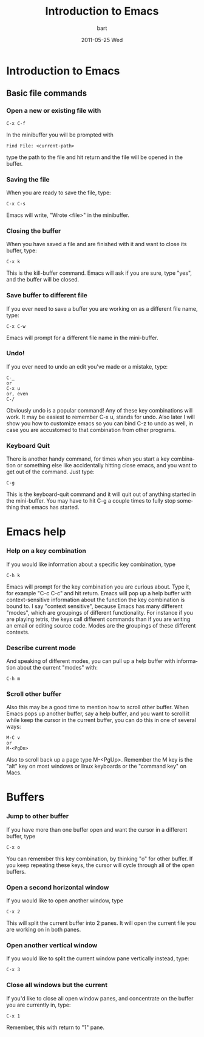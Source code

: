 #+TITLE:     Introduction to Emacs
#+AUTHOR:    bart
#+EMAIL:     bart@panther-laptop
#+DATE:      2011-05-25 Wed
#+DESCRIPTION:
#+KEYWORDS: emacs
#+LANGUAGE:  en
#+OPTIONS:   H:3 num:nil toc:t \n:nil @:t ::t |:t ^:t -:t f:t *:t <:t
#+OPTIONS:   TeX:t LaTeX:t skip:nil d:nil todo:t pri:nil tags:not-in-toc
#+LINK_UP:   index.html
#+LINK_HOME: index.html


* Introduction to Emacs
** Basic file commands
*** Open a new or existing file with 
#+begin_example
C-x C-f
#+end_example

In the minibuffer you will be prompted with 
#+begin_example
Find File: <current-path>
#+end_example
type the path to the file and hit return and the file will be opened
in the buffer.

*** Saving the file
When you are ready to save the file, type:
#+begin_example
C-x C-s
#+end_example
Emacs will write, "Wrote <file>" in the minibuffer.

*** Closing the buffer
When you have saved a file and are finished with it and want to close
its buffer, type:
#+begin_example
C-x k
#+end_example
This is the kill-buffer command.  Emacs will ask if you are sure, type
"yes", and the buffer will be closed.

*** Save buffer to different file 
If you ever need to save a buffer you are working on as a different
file name, type:
#+begin_example
C-x C-w
#+end_example
Emacs will prompt for a different file name in the mini-buffer.

*** Undo!
If you ever need to undo an edit you've made or a mistake, type:
#+begin_example
C-_ 
or 
C-x u
or, even
C-/
#+end_example
Obviously undo is a popular command!  Any of these key combinations
will work. It may be easiest to remember C-x u, stands for undo.  Also
later I will show you how to customize emacs so you can bind C-z to
undo as well, in case you are accustomed to that combination from other
programs.

*** Keyboard Quit 
There is another handy command, for times when you start a key
combination or something else like accidentally hitting close emacs,
and you want to get out of the command.  Just type:
#+begin_example
C-g
#+end_example
This is the keyboard-quit command and it will quit out of anything
started in the mini-buffer.  You may have to hit C-g a couple times to
fully stop something that emacs has started.

* Emacs help
*** Help on a key combination
If you would like information about a specific key combination, type
#+begin_example
C-h k
#+end_example
Emacs will prompt for the key combination you are curious about.  Type
it, for example "C-c C-c" and hit return.  Emacs will pop up a help
buffer with context-sensitive information about the function the key
combination is bound to.  I say "context sensitive", because Emacs has
many different "modes", which are groupings of different
functionality.  For instance if you are playing tetris, the keys call
different commands than if you are writing an email or editing source
code.  Modes are the groupings of these different contexts.  

*** Describe current mode
And speaking of different modes, you can pull up a help buffer with
information about the current "modes" with:
#+begin_example
C-h m
#+end_example 

*** Scroll other buffer
Also this may be a good time to mention how to scroll other buffer.
When Emacs pops up another buffer, say a help buffer, and you want to
scroll it while keep the cursor in the current buffer, you can do this
in one of several ways:
#+begin_example
M-C v
or 
M-<PgDn>
#+end_example
Also to scroll back up a page type M-<PgUp>.  Remember the M key is
the "alt" key on most windows or linux keyboards or the "command key"
on Macs.


* Buffers
*** Jump to other buffer
If you have more than one buffer open and want the cursor in a
different buffer, type
#+begin_example
C-x o
#+end_example
You can remember this key combination, by thinking "o" for other
buffer.  If you keep repeating these keys, the cursor will cycle
through all of the open buffers.
*** Open a second horizontal window
If you would like to open another window, type
#+begin_example
C-x 2
#+end_example
This will split the current buffer into 2 panes.  It will open the
current file you are working on in both panes.
*** Open another vertical window
If you would like to split the current window pane vertically instead, type:
#+begin_example
C-x 3
#+end_example

*** Close all windows but the current
If you'd like to close all open window panes, and concentrate on the
buffer you are currently in, type:
#+begin_example
C-x 1
#+end_example
Remember, this with return to "1" pane.
